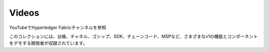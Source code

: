 Videos
======

YouTubeでHyperledger Fabricチャンネルを参照

.. raw:: html

   <iframe width="560" height="315" src="https://www.youtube.com/embed/ZgKAahU3FcM?list=PLfuKAwZlKV0_--JYykteXjKyq0GA9j_i1" frameborder="0" allowfullscreen></iframe>
   <br/><br/>

このコレクションには、台帳、チャネル、ゴシップ、SDK、チェーンコード、MSPなど、さまざまなv1の機能とコンポーネントをデモする開発者が収録されています。

.. Licensed under Creative Commons Attribution 4.0 International License
   https://creativecommons.org/licenses/by/4.0/
